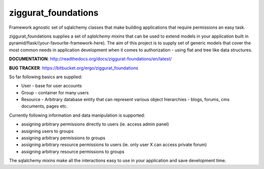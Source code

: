 ziggurat_foundations
=====================

Framework agnostic set of sqlalchemy 
classes that make building applications that require permissions an easy task.

ziggurat_foundations supplies a set of *sqlalchemy mixins* that can be used to extend
models in your application built in pyramid/flask/(your-favourite-framework-here).
The aim of this project is to supply set of generic models that cover the most 
common needs in application development when it comes to authorization - using 
flat and tree like data structures.


**DOCUMENTATION**: http://readthedocs.org/docs/ziggurat-foundations/en/latest/

**BUG TRACKER**: https://bitbucket.org/ergo/ziggurat_foundations

So far following basics are supplied:

- User - base for user accounts
- Group - container for many users 
- Resource - Arbitrary database entity that can represent various object hierarchies - blogs, forums, cms documents, pages etc.

Currently following information and data manipulation is supported:

- assigning arbitrary permissions directly to users (ie. access admin panel) 
- assigning users to groups
- assigning arbitrary permissions to groups 
- assigning arbitrary resource permissions to users (ie. only user X can access  private forum)
- assigning arbitrary resource permissions to groups 
 
The sqlalchemy mixins make all the interactions easy to use in your application 
and save development time.